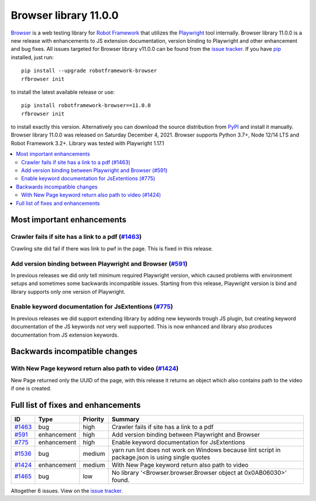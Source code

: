 ======================
Browser library 11.0.0
======================


.. default-role:: code


Browser_ is a web testing library for `Robot Framework`_ that utilizes
the Playwright_ tool internally. Browser library 11.0.0 is a new release with
enhancements to JS extension documentation, version binding to Playwright and other
enhancement and bug fixes. All issues targeted for Browser library v11.0.0 can be found
from the `issue tracker`_.
If you have pip_ installed, just run::

   pip install --upgrade robotframework-browser
   rfbrowser init

to install the latest available release or use::

   pip install robotframework-browser==11.0.0
   rfbrowser init

to install exactly this version. Alternatively you can download the source
distribution from PyPI_ and install it manually.
Browser library 11.0.0 was released on Saturday December 4, 2021. Browser supports
Python 3.7+, Node 12/14 LTS and Robot Framework 3.2+. Library was
tested with Playwright 1.17.1

.. _Robot Framework: http://robotframework.org
.. _Browser: https://github.com/MarketSquare/robotframework-browser
.. _Playwright: https://github.com/microsoft/playwright
.. _pip: http://pip-installer.org
.. _PyPI: https://pypi.python.org/pypi/robotframework-browser
.. _issue tracker: https://github.com/MarketSquare/robotframework-browser/milestones%3Av11.0.0


.. contents::
   :depth: 2
   :local:

Most important enhancements
===========================

Crawler fails if site has a link to a pdf (`#1463`_)
------------------------------------------------------

Crawling site did fail if there was link to pwf in the page. This is fixed in this release.

Add version binding between Playwright and Browser (`#591`_)
------------------------------------------------------------

In previous releases we did only tell minimum required Playwright version, which caused
problems with environment setups and sometimes some backwards incompatible issues. Starting
from this release, Playwright version is bind and library supports only one version of
Playwright.

Enable keyword documentation for JsExtentions (`#775`_)
-------------------------------------------------------

In previous releases we did support extending library by adding new keywords trough JS plugin,
but creating keyword documentation of the JS keywords not very well supported. This is now enhanced
and library also produces documentation from JS extension keywords.

Backwards incompatible changes
==============================

With New Page keyword return also path to video (`#1424`_)
----------------------------------------------------------
New Page returned only the UUID of the page, with this release it returns an object
which also contains path to the video if one is created.

Full list of fixes and enhancements
===================================

.. list-table::
    :header-rows: 1

    * - ID
      - Type
      - Priority
      - Summary
    * - `#1463`_
      - bug
      - high
      - Crawler fails if site has a link to a pdf
    * - `#591`_
      - enhancement
      - high
      - Add version binding between Playwright and Browser
    * - `#775`_
      - enhancement
      - high
      - Enable keyword documentation for JsExtentions
    * - `#1536`_
      - bug
      - medium
      - yarn run lint does not work on Windows because lint script in package.json is using single quotes
    * - `#1424`_
      - enhancement
      - medium
      - With New Page keyword return also path to video
    * - `#1465`_
      - bug
      - low
      - No library '<Browser.browser.Browser object at 0x0AB06030>' found.

Altogether 6 issues. View on the `issue tracker <https://github.com/MarketSquare/robotframework-browser/issues?q=milestone%3Av11.0.0>`__.

.. _#1463: https://github.com/MarketSquare/robotframework-browser/issues/1463
.. _#591: https://github.com/MarketSquare/robotframework-browser/issues/591
.. _#775: https://github.com/MarketSquare/robotframework-browser/issues/775
.. _#1536: https://github.com/MarketSquare/robotframework-browser/issues/1536
.. _#1424: https://github.com/MarketSquare/robotframework-browser/issues/1424
.. _#1465: https://github.com/MarketSquare/robotframework-browser/issues/1465
